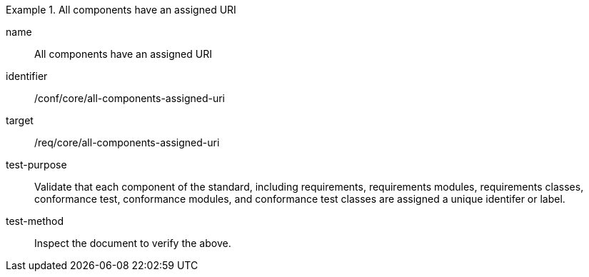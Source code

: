 [[ats_all-components-assigned-uri]]
[abstract_test]
.All components have an assigned URI
====
[%metadata]
name:: All components have an assigned URI
identifier:: /conf/core/all-components-assigned-uri
target:: /req/core/all-components-assigned-uri
test-purpose:: Validate that each component of the standard, including requirements, requirements modules, requirements classes,
conformance test, conformance modules, and conformance test classes are assigned a unique identifer or label.
test-method:: Inspect the document to verify the above.
====